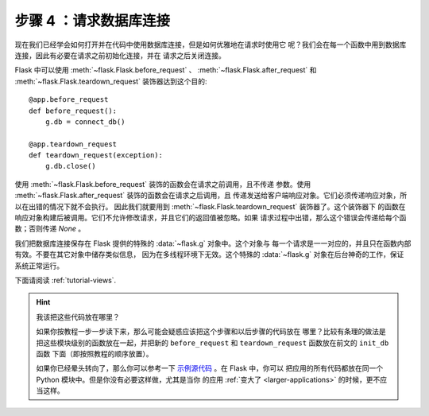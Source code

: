 .. _tutorial-dbcon:

步骤 4 ：请求数据库连接
------------------------------------

现在我们已经学会如何打开并在代码中使用数据库连接，但是如何优雅地在请求时使用它
呢？我们会在每一个函数中用到数据库连接，因此有必要在请求之前初始化连接，并在
请求之后关闭连接。

Flask 中可以使用 :meth:`~flask.Flask.before_request` 、
:meth:`~flask.Flask.after_request` 和 :meth:`~flask.Flask.teardown_request`
装饰器达到这个目的::

    @app.before_request
    def before_request():
        g.db = connect_db()

    @app.teardown_request
    def teardown_request(exception):
        g.db.close()

使用 :meth:`~flask.Flask.before_request` 装饰的函数会在请求之前调用，且不传递
参数。使用 :meth:`~flask.Flask.after_request` 装饰的函数会在请求之后调用，且
传递发送给客户端响应对象。它们必须传递响应对象，所以在出错的情况下就不会执行。
因此我们就要用到 :meth:`~flask.Flask.teardown_request` 装饰器了。这个装饰器下
的函数在响应对象构建后被调用。它们不允许修改请求，并且它们的返回值被忽略。如果
请求过程中出错，那么这个错误会传递给每个函数；否则传递 `None` 。

我们把数据库连接保存在 Flask 提供的特殊的 :data:`~flask.g` 对象中。这个对象与
每一个请求是一一对应的，并且只在函数内部有效。不要在其它对象中储存类似信息，
因为在多线程环境下无效。这个特殊的 :data:`~flask.g` 对象在后台神奇的工作，保证
系统正常运行。

下面请阅读 :ref:`tutorial-views`.

.. hint:: 我该把这些代码放在哪里？

   如果你按教程一步一步读下来，那么可能会疑惑应该把这个步骤和以后步骤的代码放在
   哪里？比较有条理的做法是把这些模块级别的函数放在一起，并把新的
   ``before_request`` 和 ``teardown_request`` 函数放在前文的 ``init_db`` 函数
   下面（即按照教程的顺序放置）。

   如果你已经晕头转向了，那么你可以参考一下 `示例源代码`_ 。在 Flask 中，你可以
   把应用的所有代码都放在同一个 Python 模块中。但是你没有必要这样做，尤其是当你
   的应用 :ref:`变大了 <larger-applications>` 的时候，更不应当这样。

.. _示例源代码:
   http://github.com/mitsuhiko/flask/tree/master/examples/flaskr/
